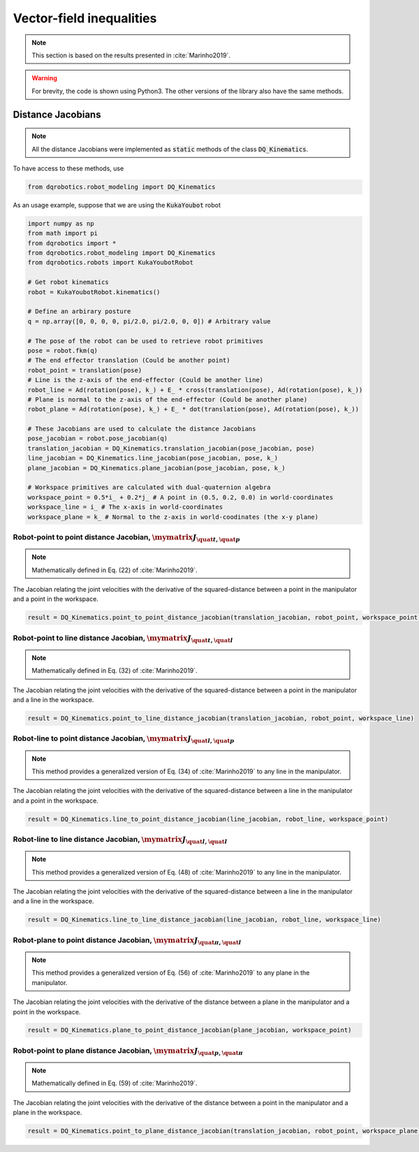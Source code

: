 Vector-field inequalities
##########################
.. note::
  This section is based on the results presented in :cite:`Marinho2019`.

.. warning:: 
  For brevity, the code is shown using Python3. The other versions of the library also have the same methods.

Distance Jacobians
==================

.. note::
   All the distance Jacobians were implemented as :code:`static` methods of the class :code:`DQ_Kinematics`.

To have access to these methods, use

.. code:: python

   from dqrobotics.robot_modeling import DQ_Kinematics

As an usage example, suppose that we are using the :code:`KukaYoubot` robot

.. code:: python

   import numpy as np
   from math import pi
   from dqrobotics import *
   from dqrobotics.robot_modeling import DQ_Kinematics
   from dqrobotics.robots import KukaYoubotRobot

   # Get robot kinematics
   robot = KukaYoubotRobot.kinematics()
   
   # Define an arbirary posture
   q = np.array([0, 0, 0, 0, pi/2.0, pi/2.0, 0, 0]) # Arbitrary value
   
   # The pose of the robot can be used to retrieve robot primitives
   pose = robot.fkm(q)
   # The end effector translation (Could be another point)
   robot_point = translation(pose)
   # Line is the z-axis of the end-effector (Could be another line)
   robot_line = Ad(rotation(pose), k_) + E_ * cross(translation(pose), Ad(rotation(pose), k_))
   # Plane is normal to the z-axis of the end-effector (Could be another plane)
   robot_plane = Ad(rotation(pose), k_) + E_ * dot(translation(pose), Ad(rotation(pose), k_))
   
   # These Jacobians are used to calculate the distance Jacobians
   pose_jacobian = robot.pose_jacobian(q)
   translation_jacobian = DQ_Kinematics.translation_jacobian(pose_jacobian, pose) 
   line_jacobian = DQ_Kinematics.line_jacobian(pose_jacobian, pose, k_)
   plane_jacobian = DQ_Kinematics.plane_jacobian(pose_jacobian, pose, k_)
   
   # Workspace primitives are calculated with dual-quaternion algebra
   workspace_point = 0.5*i_ + 0.2*j_ # A point in (0.5, 0.2, 0.0) in world-coordinates
   workspace_line = i_ # The x-axis in world-coordinates
   workspace_plane = k_ # Normal to the z-axis in world-coodinates (the x-y plane)


Robot-point to point distance Jacobian, :math:`\mymatrix J_{\quat t,\quat p}`
-----------------------------------------------------------------------------
.. note:: 
   Mathematically defined in Eq. (22) of :cite:`Marinho2019`.

The Jacobian relating the joint velocities with the derivative of the squared-distance between a point in the manipulator and a point in the workspace.

.. code:: python

   result = DQ_Kinematics.point_to_point_distance_jacobian(translation_jacobian, robot_point, workspace_point)

Robot-point to line distance Jacobian, :math:`\mymatrix J_{\quat t,\quat l}`
----------------------------------------------------------------------------
.. note:: 
   Mathematically defined in Eq. (32) of :cite:`Marinho2019`.

The Jacobian relating the joint velocities with the derivative of the squared-distance between a point in the manipulator and a line in the workspace.

.. code:: python

   result = DQ_Kinematics.point_to_line_distance_jacobian(translation_jacobian, robot_point, workspace_line)


Robot-line to point distance Jacobian, :math:`\mymatrix J_{\quat l,\quat p}`
----------------------------------------------------------------------------
.. note:: 
   This method provides a generalized version of Eq. (34) of :cite:`Marinho2019` to any line in the manipulator.

The Jacobian relating the joint velocities with the derivative of the squared-distance between a line in the manipulator and a point in the workspace.

.. code:: python

   result = DQ_Kinematics.line_to_point_distance_jacobian(line_jacobian, robot_line, workspace_point)


Robot-line to line distance Jacobian, :math:`\mymatrix J_{\quat l,\quat l}`
---------------------------------------------------------------------------
.. note:: 
   This method provides a generalized version of Eq. (48) of :cite:`Marinho2019` to any line in the manipulator.

The Jacobian relating the joint velocities with the derivative of the squared-distance between a line in the manipulator and a line in the workspace.

.. code:: python

   result = DQ_Kinematics.line_to_line_distance_jacobian(line_jacobian, robot_line, workspace_line)
   
   
Robot-plane to point distance Jacobian, :math:`\mymatrix J_{\quat \pi,\quat l}`
-------------------------------------------------------------------------------
.. note:: 
   This method provides a generalized version of Eq. (56) of :cite:`Marinho2019` to any plane in the manipulator.

The Jacobian relating the joint velocities with the derivative of the distance between a plane in the manipulator and a point in the workspace.

.. code:: python

   result = DQ_Kinematics.plane_to_point_distance_jacobian(plane_jacobian, workspace_point)
   
   
Robot-point to plane distance Jacobian, :math:`\mymatrix J_{\quat p,\quat \pi}`
-------------------------------------------------------------------------------
.. note:: 
   Mathematically defined in Eq. (59) of :cite:`Marinho2019`.

The Jacobian relating the joint velocities with the derivative of the distance between a point in the manipulator and a plane in the workspace.

.. code:: python

   result = DQ_Kinematics.point_to_plane_distance_jacobian(translation_jacobian, robot_point, workspace_plane)
